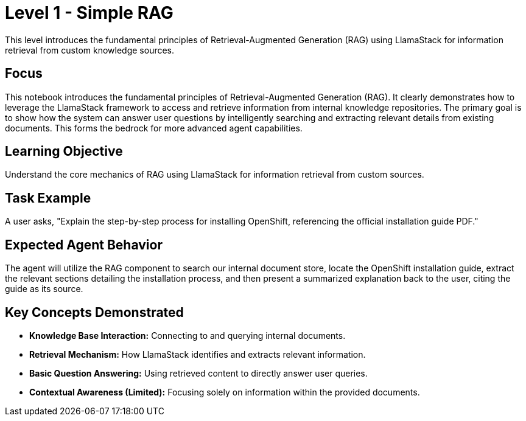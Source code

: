 = Level 1 - Simple RAG

This level introduces the fundamental principles of Retrieval-Augmented Generation (RAG) using LlamaStack for information retrieval from custom knowledge sources.

== Focus

This notebook introduces the fundamental principles of Retrieval-Augmented Generation (RAG). It clearly demonstrates how to leverage the LlamaStack framework to access and retrieve information from internal knowledge repositories. The primary goal is to show how the system can answer user questions by intelligently searching and extracting relevant details from existing documents. This forms the bedrock for more advanced agent capabilities.

== Learning Objective

Understand the core mechanics of RAG using LlamaStack for information retrieval from custom sources.

== Task Example

A user asks, "Explain the step-by-step process for installing OpenShift, referencing the official installation guide PDF."

== Expected Agent Behavior

The agent will utilize the RAG component to search our internal document store, locate the OpenShift installation guide, extract the relevant sections detailing the installation process, and then present a summarized explanation back to the user, citing the guide as its source.

== Key Concepts Demonstrated

* *Knowledge Base Interaction:* Connecting to and querying internal documents.
* *Retrieval Mechanism:* How LlamaStack identifies and extracts relevant information.
* *Basic Question Answering:* Using retrieved content to directly answer user queries.
* *Contextual Awareness (Limited):* Focusing solely on information within the provided documents.
